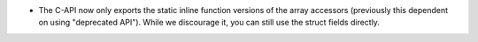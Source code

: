 * The C-API now only exports the static inline function versions
  of the array accessors (previously this dependent on using "deprecated API").
  While we discourage it, you can still use the struct fields directly.
